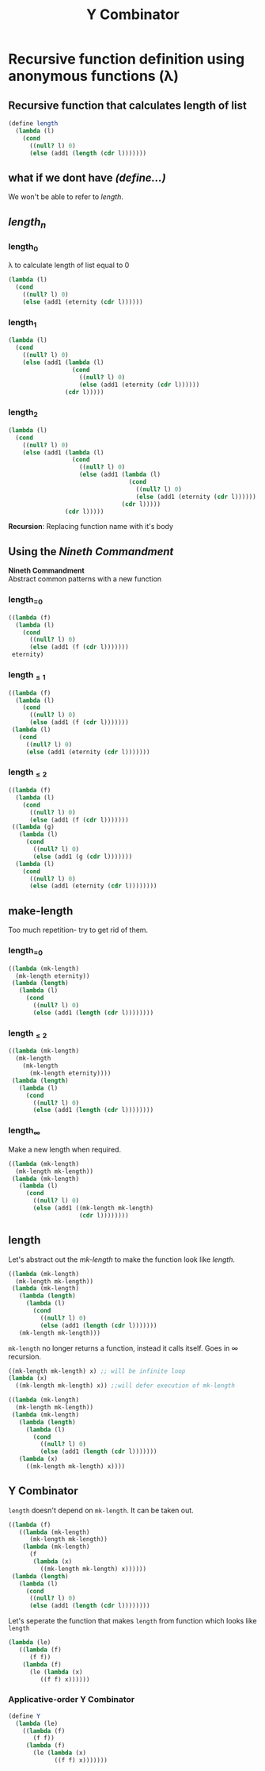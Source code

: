 #+TITLE: Y Combinator
* Recursive function definition using anonymous functions (λ)
** Recursive function that calculates length of list
#+begin_src scheme
(define length
  (lambda (l)
    (cond
      ((null? l) 0)
      (else (add1 (length (cdr l)))))))
#+end_src
** what if we dont have /(define...)/
We won't be able to refer to /length/.
** /length_{n}/
*** length_{0}
λ to calculate length of list equal to 0
#+begin_src scheme
(lambda (l)
  (cond
    ((null? l) 0)
    (else (add1 (eternity (cdr l))))))
#+end_src
*** length_{1}
#+begin_src scheme
(lambda (l)
  (cond
    ((null? l) 0)
    (else (add1 (lambda (l)
                  (cond
                    ((null? l) 0)
                    (else (add1 (eternity (cdr l))))))
                (cdr l)))))
#+end_src
*** length_{2}
#+begin_src scheme
(lambda (l)
  (cond
    ((null? l) 0)
    (else (add1 (lambda (l)
                  (cond
                    ((null? l) 0)
                    (else (add1 (lambda (l)
                                  (cond
                                    ((null? l) 0)
                                    (else (add1 (eternity (cdr l))))))
                                (cdr l)))))
                (cdr l)))))
#+end_src
*Recursion*: Replacing function name with it's body
** Using the /Nineth Commandment/
#+begin_center
*Nineth Commandment* \\
Abstract common patterns with a new function
#+end_center
*** length_{=0}
#+begin_src scheme
((lambda (f)
  (lambda (l)
    (cond
      ((null? l) 0)
      (else (add1 (f (cdr l)))))))
 eternity)
#+end_src
*** length_{\leq1}
#+begin_src scheme
((lambda (f)
  (lambda (l)
    (cond
      ((null? l) 0)
      (else (add1 (f (cdr l)))))))
 (lambda (l)
   (cond
     ((null? l) 0)
     (else (add1 (eternity (cdr l)))))))
#+end_src
*** length_{\leq2}
#+begin_src scheme
((lambda (f)
  (lambda (l)
    (cond
      ((null? l) 0)
      (else (add1 (f (cdr l)))))))
 ((lambda (g)
   (lambda (l)
     (cond
       ((null? l) 0)
       (else (add1 (g (cdr l)))))))
  (lambda (l)
    (cond
      ((null? l) 0)
      (else (add1 (eternity (cdr l))))))))
#+end_src
** make-length
Too much repetition- try to get rid of them.
*** length_{=0}
#+begin_src scheme
((lambda (mk-length)
  (mk-length eternity))
 (lambda (length)
   (lambda (l)
     (cond
       ((null? l) 0)
       (else (add1 (length (cdr l))))))))
#+end_src
*** length_{\leq2}
#+begin_src scheme
((lambda (mk-length)
  (mk-length
    (mk-length
      (mk-length eternity))))
 (lambda (length)
   (lambda (l)
     (cond
       ((null? l) 0)
       (else (add1 (length (cdr l))))))))
#+end_src
*** length_{\infty}
Make a new length when required.
#+begin_src scheme
((lambda (mk-length)
  (mk-length mk-length))
 (lambda (mk-length)
   (lambda (l)
     (cond
       ((null? l) 0)
       (else (add1 ((mk-length mk-length)
                    (cdr l))))))))
#+end_src
** length
Let's abstract out the /mk-length/ to make the function look like /length/.
#+begin_src scheme
((lambda (mk-length)
  (mk-length mk-length))
 (lambda (mk-length)
   (lambda (length)
     (lambda (l)
       (cond
         ((null? l) 0)
         (else (add1 (length (cdr l)))))))
   (mk-length mk-length)))
#+end_src
~mk-length~ no longer returns a function, instead it calls itself. Goes in \infty recursion.
#+begin_src scheme
((mk-length mk-length) x) ;; will be infinite loop
(lambda (x)
  ((mk-length mk-length) x)) ;;will defer execution of mk-length
#+end_src
#+begin_src scheme
((lambda (mk-length)
  (mk-length mk-length))
 (lambda (mk-length)
   (lambda (length)
     (lambda (l)
       (cond
         ((null? l) 0)
         (else (add1 (length (cdr l)))))))
   (lambda (x)
     ((mk-length mk-length) x))))
#+end_src
** Y Combinator
~length~ doesn't depend on ~mk-length~. It can be taken out.
#+begin_src scheme
((lambda (f)
   ((lambda (mk-length)
      (mk-length mk-length))
    (lambda (mk-length)
      (f
       (lambda (x)
         ((mk-length mk-length) x))))))
 (lambda (length)
   (lambda (l)
     (cond
      ((null? l) 0)
      (else (add1 (length (cdr l))))))))
#+end_src
Let's seperate the function that makes ~length~ from function which looks like ~length~
#+begin_src scheme
(lambda (le)
   ((lambda (f)
      (f f))
    (lambda (f)
      (le (lambda (x)
         ((f f) x))))))
#+end_src
*** Applicative-order Y Combinator
#+begin_src scheme
(define Y
  (lambda (le)
    ((lambda (f)
       (f f))
     (lambda (f)
       (le (lambda (x)
             ((f f) x)))))))
#+end_src
